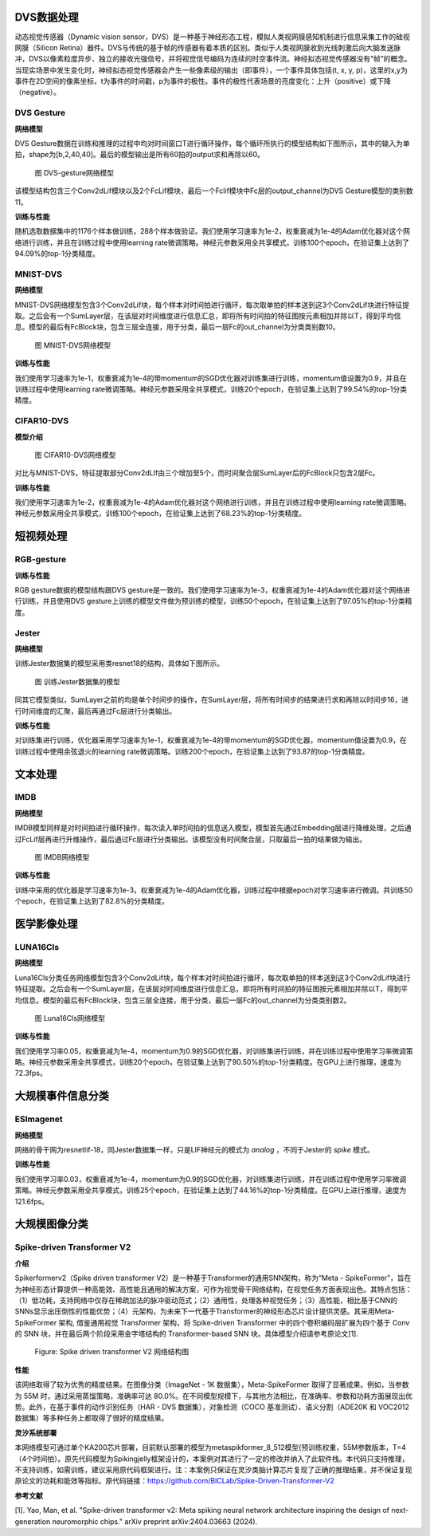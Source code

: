 DVS数据处理
~~~~~~~~~~~~~~~~~~~~~~~~~~~~~~~~~~~~~~~~~~~~~~~~~~~~~~~~~~~~~~~~~~~~~~~~~~~~~~~~~~~~~~~~

动态视觉传感器（Dynamic vision sensor，DVS）是一种基于神经形态工程，模拟人类视网膜感知机制进行信息采集工作的硅视网膜（Silicon Retina）器件。DVS与传统的基于帧的传感器有着本质的区别。类似于人类视网膜收到光线刺激后向大脑发送脉冲，DVS以像素粒度异步、独立的接收光强信号，并将视觉信号编码为连续的时空事件流。神经拟态视觉传感器没有“帧”的概念。当现实场景中发生变化时，神经拟态视觉传感器会产生一些像素级的输出（即事件），一个事件具体包括(t, x, y, p)，这里的x,y为事件在2D空间的像素坐标，t为事件的时间戳，p为事件的极性。事件的极性代表场景的亮度变化：上升（positive）或下降（negative）。

DVS Gesture
^^^^^^^^^^^^^^^^^^^^^^^^^^^^^^^^^^^^^^^^^^^^^^^^^^^^^^^^^^^^^^^^^^^^^^^^^^^^^^^^^^^^^^^^^^

**网络模型**

DVS Gesture数据在训练和推理的过程中均对时间窗口T进行循环操作，每个循环所执行的模型结构如下图所示，其中的输入为单拍，shape为[b,2,40,40]。最后的模型输出是所有60拍的output求和再除以60。

.. figure:: _images/DVS-gesture网络模型.png
   :alt: DVS-gesture网络模型
   :width: 60%

   图 DVS-gesture网络模型

该模型结构包含三个Conv2dLif模块以及2个FcLif模块，最后一个Fclif模块中Fc层的output_channel为DVS Gesture模型的类别数11。

**训练与性能**

随机选取数据集中的1176个样本做训练，288个样本做验证。我们使用学习速率为1e-2，权重衰减为1e-4的Adam优化器对这个网络进行训练，并且在训练过程中使用learning rate微调策略。神经元参数采用全共享模式，训练100个epoch，在验证集上达到了94.09%的top-1分类精度。

MNIST-DVS
^^^^^^^^^^^^^^^^^^^^^^^^^^^^^^^^^^^^^^^^^^^^^^^^^^^^^^^^^^^^^^^^^^^^^^^^^^^^^^^^^^^^^^^^^^

**网络模型**

MNIST-DVS网络模型包含3个Conv2dLif块，每个样本对时间拍进行循环，每次取单拍的样本送到这3个Conv2dLif块进行特征提取。之后会有一个SumLayer层，在该层对时间维度进行信息汇总，即将所有时间拍的特征图按元素相加并除以T，得到平均信息。模型的最后有FcBlock块，包含三层全连接，用于分类，最后一层Fc的out_channel为分类类别数10。

.. figure:: _images/MNIST-DVS网络模型.png
   :alt: MNIST-DVS网络模型
   :width: 50%
   
   图 MNIST-DVS网络模型

**训练与性能**

我们使用学习速率为1e-1，权重衰减为1e-4的带momentum的SGD优化器对训练集进行训练，momentum值设置为0.9，并且在训练过程中使用learning rate微调策略。神经元参数采用全共享模式，训练20个epoch，在验证集上达到了99.54%的top-1分类精度。

CIFAR10-DVS
^^^^^^^^^^^^^^^^^^^^^^^^^^^^^^^^^^^^^^^^^^^^^^^^^^^^^^^^^^^^^^^^^^^^^^^^^^^^^^^^^^^^^^^^^^

**模型介绍**

.. figure:: _images/CIFAR10-DVS网络模型.png
   :alt: CIFAR10-DVS网络模型
   :width: 50%
	
   图 CIFAR10-DVS网络模型

对比与MNIST-DVS，特征提取部分Conv2dLIf由三个增加至5个，而时间聚合层SumLayer后的FcBlock只包含2层Fc。

**训练与性能**

我们使用学习速率为1e-2，权重衰减为1e-4的Adam优化器对这个网络进行训练，并且在训练过程中使用learning rate微调策略。神经元参数采用全共享模式，训练100个epoch，在验证集上达到了68.23%的top-1分类精度。

短视频处理
~~~~~~~~~~~~~~~~~~~~~~~~~~~~~~~~~~~~~~~~~~~~~~~~~~~~~~~~~~~~~~~~~~~~~~~~~~~~~~~~~~~~~~~~~~

RGB-gesture
^^^^^^^^^^^^^^^^^^^^^^^^^^^^^^^^^^^^^^^^^^^^^^^^^^^^^^^^^^^^^^^^^^^^^^^^^^^^^^^^^^^^^^^^^^

**训练与性能**

RGB gesture数据的模型结构跟DVS gesture是一致的。我们使用学习速率为1e-3，权重衰减为1e-4的Adam优化器对这个网络进行训练，并且使用DVS gesture上训练的模型文件做为预训练的模型，训练50个epoch，在验证集上达到了97.05%的top-1分类精度。

Jester
^^^^^^^^^^^^^^^^^^^^^^^^^^^^^^^^^^^^^^^^^^^^^^^^^^^^^^^^^^^^^^^^^^^^^^^^^^^^^^^^^^^^^^^^^^

**网络模型**

训练Jester数据集的模型采用类resnet18的结构，具体如下图所示。

.. figure:: _images/训练Jester数据集的模型.png
   :alt: 训练Jester数据集的模型
   :width: 60%

   图 训练Jester数据集的模型

同其它模型类似，SumLayer之前的均是单个时间步的操作，在SumLayer层，将所有时间步的结果进行求和再除以时间步16，进行时间维度的汇聚，最后再通过Fc层进行分类输出。

**训练与性能**

对训练集进行训练，优化器采用学习速率为1e-1，权重衰减为1e-4的带momentum的SGD优化器，momentum值设置为0.9，在训练过程中使用余弦退火的learning rate微调策略。训练200个epoch，在验证集上达到了93.87的top-1分类精度。

文本处理
~~~~~~~~~~~~~~~~~~~~~~~~~~~~~~~~~~~~~~~~~~~~~~~~~~~~~~~~~~~~~~~~~~~~~~~~~~~~~~~~~~~~~~~~

IMDB
^^^^^^^^^^^^^^^^^^^^^^^^^^^^^^^^^^^^^^^^^^^^^^^^^^^^^^^^^^^^^^^^^^^^^^^^^^^^^^^^^^^^^^^^^^

**网络模型**

IMDB模型同样是对时间拍进行循环操作，每次读入单时间拍的信息送入模型，模型首先通过Embedding层进行降维处理，之后通过FcLif层再进行升维操作，最后通过Fc层进行分类输出。该模型没有时间聚合层，只取最后一拍的结果做为输出。

.. figure:: _images/IMDB网络模型.png
   :alt: IMDB网络模型
   :width: 50%

   图 IMDB网络模型

**训练与性能**

训练中采用的优化器是学习速率为1e-3，权重衰减为1e-4的Adam优化器，训练过程中根据epoch对学习速率进行微调。共训练50个epoch，在验证集上达到了82.8%的分类精度。

医学影像处理
~~~~~~~~~~~~~~~~~~~~~~~~~~~~~~~~~~~~~~~~~~~~~~~~~~~~~~~~~~~~~~~~~~~~~~~~~~~~~~~~~~~~~~~~~

LUNA16Cls
^^^^^^^^^^^^^^^^^^^^^^^^^^^^^^^^^^^^^^^^^^^^^^^^^^^^^^^^^^^^^^^^^^^^^^^^^^^^^^^^^^^^^^^^^^

**网络模型**

Luna16Cls分类任务网络模型包含3个Conv2dLif块，每个样本对时间拍进行循环，每次取单拍的样本送到这3个Conv2dLif块进行特征提取。之后会有一个SumLayer层，在该层对时间维度进行信息汇总，即将所有时间拍的特征图按元素相加并除以T，得到平均信息。模型的最后有FcBlock块，包含三层全连接，用于分类，最后一层Fc的out_channel为分类类别数2。

.. figure:: _images/MNIST-DVS网络模型.png
   :alt: Luna16Cls网络模型
   :width: 50%

   图 Luna16Cls网络模型

**训练与性能**

我们使用学习率0.05，权重衰减为1e-4，momentum为0.9的SGD优化器，对训练集进行训练，并在训练过程中使用学习率微调策略。神经元参数采用全共享模式，训练20个epoch，在验证集上达到了90.50%的top-1分类精度。在GPU上进行推理，速度为72.3fps。

大规模事件信息分类
~~~~~~~~~~~~~~~~~~~~~~~~~~~~~~~~~~~~~~~~~~~~~~~~~~~~~~~~~~~~~~~~~~~~~~~~~~~~~~~~~~~~~~~~~~

ESImagenet
^^^^^^^^^^^^^^^^^^^^^^^^^^^^^^^^^^^^^^^^^^^^^^^^^^^^^^^^^^^^^^^^^^^^^^^^^^^^^^^^^^^^^^^^^^

**网络模型**

网络的骨干网为resnetlif-18，同Jester数据集一样，只是LIF神经元的模式为 *analog* ，不同于Jester的 *spike* 模式。

**训练与性能**

我们使用学习率0.03，权重衰减为1e-4，momentum为0.9的SGD优化器，对训练集进行训练，并在训练过程中使用学习率微调策略。神经元参数采用全共享模式，训练25个epoch，在验证集上达到了44.16%的top-1分类精度。在GPU上进行推理，速度为121.6fps。

大规模图像分类
~~~~~~~~~~~~~~~~~~~~~~~~~~~~~~~~~~~~~~~~~~~~~~~~~~~~~~~~~~~~~~~~~~~~~~~~~~~~~~~~~~~~~~~~~~


Spike-driven Transformer V2
^^^^^^^^^^^^^^^^^^^^^^^^^^^^^^^^^^^^^^^^^^^^^^^^^^^^^^^^^^^^^^^^^^^^^^^^^^^^^^^^^^^^^^^^^^

**介绍**

Spikerformerv2（Spike driven transformer V2）是一种基于Transformer的通用SNN架构，称为“Meta - SpikeFormer”，旨在为神经形态计算提供一种高能效、高性能且通用的解决方案，可作为视觉骨干网络结构，在视觉任务方面表现出色。其特点包括：（1）低功耗，支持网络中仅存在稀疏加法的脉冲驱动范式；（2）通用性，处理各种视觉任务；（3）高性能，相比基于CNN的SNNs显示出压倒性的性能优势；（4）元架构，为未来下一代基于Transformer的神经形态芯片设计提供灵感。其采用Meta-SpikeFormer 架构, 借鉴通用视觉 Transformer 架构，将 Spike-driven Transformer 中的四个卷积编码层扩展为四个基于 Conv 的 SNN 块，并在最后两个阶段采用金字塔结构的 Transformer-based SNN 块。具体模型介绍请参考原论文[1].


.. figure:: _images/spikeformer.png
  :alt: Spikeformer V2 architecture

  Figure: Spike driven transformer V2 网络结构图

**性能**

该网络取得了较为优秀的精度结果。在图像分类（ImageNet - 1K 数据集），Meta-SpikeFormer 取得了显著成果。例如，当参数为 55M 时，通过采用蒸馏策略，准确率可达 80.0%。在不同模型规模下，与其他方法相比，在准确率、参数和功耗方面展现出优势。此外，在基于事件的动作识别任务（HAR - DVS 数据集），对象检测（COCO 基准测试）、语义分割（ADE20K 和 VOC2012 数据集）等多种任务上都取得了很好的精度结果。

**灵汐系统部署**

本网络模型可通过单个KA200芯片部署，目前默认部署的模型为metaspikformer_8_512模型(预训练权重，55M参数版本，T=4（4个时间拍）。原先代码模型为Spikingjelly框架设计的，本案例对其进行了一定的修改并纳入了此软件栈。本代码只支持推理，不支持训练，如需训练，建议采用原代码框架进行。注：本案例只保证在灵汐类脑计算芯片复现了正确的推理结果，并不保证复现原论文的功耗和能效等指标。原代码链接：https://github.com/BICLab/Spike-Driven-Transformer-V2

**参考文献**

[1]. Yao, Man, et al. "Spike-driven transformer v2: Meta spiking neural network architecture inspiring the design of next-generation neuromorphic chips." arXiv preprint arXiv:2404.03663 (2024).

